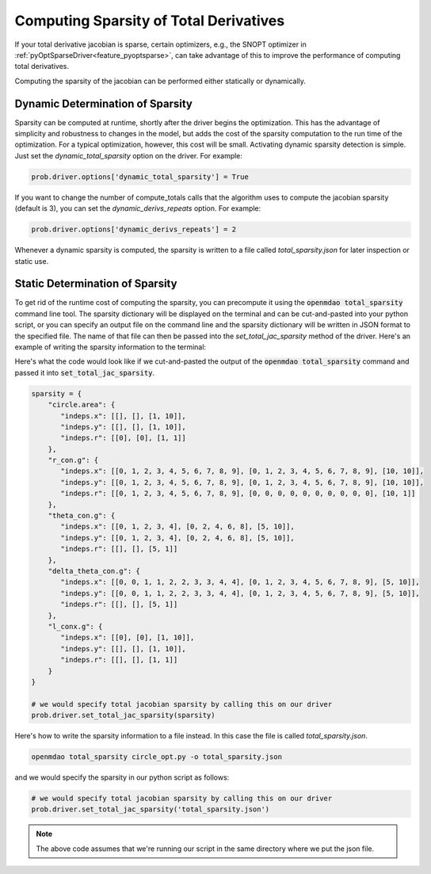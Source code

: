 .. _sparse-totals:

****************************************
Computing Sparsity of Total Derivatives
****************************************


If your total derivative jacobian is sparse, certain optimizers, e.g., the SNOPT optimizer
in :ref:`pyOptSparseDriver<feature_pyoptsparse>`, can take advantage of this to improve the
performance of computing total derivatives.

Computing the sparsity of the jacobian can be performed either statically or dynamically.


Dynamic Determination of Sparsity
=================================

Sparsity can be computed at runtime, shortly after the driver begins the optimization.
This has the advantage of simplicity and robustness to changes in the model, but adds
the cost of the sparsity computation to the run time of the optimization.  For a typical
optimization, however, this cost will be small.  Activating dynamic sparsity detection
is simple.  Just set the `dynamic_total_sparsity` option on the driver.  For example:

.. code-block:: python

    prob.driver.options['dynamic_total_sparsity'] = True

If you want to change the number of compute_totals calls that the algorithm uses to
compute the jacobian sparsity (default is 3), you can set the `dynamic_derivs_repeats`
option. For example:

.. code-block:: python

    prob.driver.options['dynamic_derivs_repeats'] = 2


Whenever a dynamic sparsity is computed, the sparsity is written to a file called
*total_sparsity.json* for later inspection or static use.


Static Determination of Sparsity
================================

To get rid of the runtime cost of computing the sparsity, you can precompute it using the
:code:`openmdao total_sparsity` command line tool.  The sparsity dictionary will be displayed on
the terminal and can be cut-and-pasted into your python script, or you can specify an output
file on the command line and the sparsity dictionary will be written in JSON format to the
specified file.  The name of that file can then be passed into the `set_total_jac_sparsity`
method of the driver.  Here's an example of writing the sparsity information to the terminal:


.. embed-shell-cmd::
    :cmd: openmdao total_sparsity circle_opt.py
    :dir: ../test_suite/scripts


Here's what the code would look like if we cut-and-pasted the output of the
:code:`openmdao total_sparsity` command and passed it into :code:`set_total_jac_sparsity`.


.. code-block:: python

    sparsity = {
        "circle.area": {
           "indeps.x": [[], [], [1, 10]],
           "indeps.y": [[], [], [1, 10]],
           "indeps.r": [[0], [0], [1, 1]]
        },
        "r_con.g": {
           "indeps.x": [[0, 1, 2, 3, 4, 5, 6, 7, 8, 9], [0, 1, 2, 3, 4, 5, 6, 7, 8, 9], [10, 10]],
           "indeps.y": [[0, 1, 2, 3, 4, 5, 6, 7, 8, 9], [0, 1, 2, 3, 4, 5, 6, 7, 8, 9], [10, 10]],
           "indeps.r": [[0, 1, 2, 3, 4, 5, 6, 7, 8, 9], [0, 0, 0, 0, 0, 0, 0, 0, 0, 0], [10, 1]]
        },
        "theta_con.g": {
           "indeps.x": [[0, 1, 2, 3, 4], [0, 2, 4, 6, 8], [5, 10]],
           "indeps.y": [[0, 1, 2, 3, 4], [0, 2, 4, 6, 8], [5, 10]],
           "indeps.r": [[], [], [5, 1]]
        },
        "delta_theta_con.g": {
           "indeps.x": [[0, 0, 1, 1, 2, 2, 3, 3, 4, 4], [0, 1, 2, 3, 4, 5, 6, 7, 8, 9], [5, 10]],
           "indeps.y": [[0, 0, 1, 1, 2, 2, 3, 3, 4, 4], [0, 1, 2, 3, 4, 5, 6, 7, 8, 9], [5, 10]],
           "indeps.r": [[], [], [5, 1]]
        },
        "l_conx.g": {
           "indeps.x": [[0], [0], [1, 10]],
           "indeps.y": [[], [], [1, 10]],
           "indeps.r": [[], [], [1, 1]]
        }
    }

    # we would specify total jacobian sparsity by calling this on our driver
    prob.driver.set_total_jac_sparsity(sparsity)


Here's how to write the sparsity information to a file instead.  In this case the file is called
`total_sparsity.json`.

.. code-block:: none

    openmdao total_sparsity circle_opt.py -o total_sparsity.json


and we would specify the sparsity in our python script as follows:

.. code-block:: python

    # we would specify total jacobian sparsity by calling this on our driver
    prob.driver.set_total_jac_sparsity('total_sparsity.json')

.. note::

  The above code assumes that we're running our script in the same directory where we put the json file.
